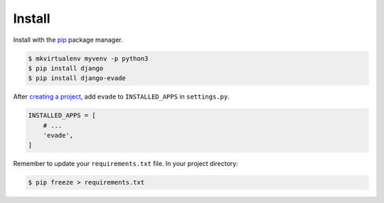 .. _install:

Install
*******

Install with the `pip <https://pip.pypa.io/en/stable/>`_ package manager.

.. code-block:: bash

   $ mkvirtualenv myvenv -p python3
   $ pip install django
   $ pip install django-evade

After `creating a project <https://docs.djangoproject.com/en/1.11/intro/tutorial01/>`_, add ``evade`` to ``INSTALLED_APPS`` in ``settings.py``.

.. code-block:: python

   INSTALLED_APPS = [
       # ...
       'evade',
   ]

Remember to update your ``requirements.txt`` file. In your project directory:

.. code-block:: bash

   $ pip freeze > requirements.txt
